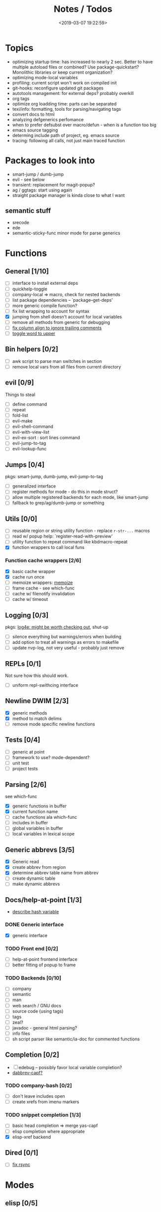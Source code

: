 #+TITLE: Notes / Todos
#+DATE: <2019-03-07 19:22:59>

* Topics
- optimizing startup time: has increased to nearly 2 sec. Better to have
  multiple autoload files or combined? Use package-quickstart? Monolithic
  libraries or keep current organization?
- optimizing mode-local variables
- profiling: current script won't work on compiled init
- git-hooks: reconfigure updated git packages
- autotools management: for external deps? probably overkill
- org tags
- optimize org loadding time: parts can be separated
- texi/info: formatting, tools for parsing/navigating tags
- convert docs to html
- analyzing defgenerics perfomance
- when to prefer defsubst over macro/defun - when is a function too big
- emacs source tagging
- determing include path of project, eg. emacs source
- tracing: following all calls, not just main traced function

* Packages to look into
- smart-jump / dumb-jump
- evil - see below
- transient: replacement for magit-popup?
- ag / ggtags: start using again
- straight package manager is kinda close to what I want
** semantic stuff
- srecode
- ede
- semantic-sticky-func minor mode for parse generics

* Functions
** General [1/10]
- [ ] interface to install external deps
- [ ] quickhelp-toggle
- [ ] company-local => macro, check for nested backends
- [ ] list package dependencies -- `package--get-deps'
- [ ] more generic compile function?
- [ ] fix list wrapping to account for syntax
- [X] jumping from shell doesn't account for local variables
- [ ] remove all methods from generic for debugging
- [ ] [[https://github.com/abo-abo/oremacs/blob/4eec097d5f6565131121a86479a7aee69e757e90/auto.el#L616][fix column align to ignore trailing comments]]
- [ ] [[https://github.com/abo-abo/oremacs/blob/4eec097d5f6565131121a86479a7aee69e757e90/auto.el#L863][toggle word to upper]]

** Bin helpers [0/2]
- [ ] awk script to parse man switches in section
- [ ] remove local vars from all files from current directory

** evil [0/9]
Things to steal
- [ ] define command
- [ ] repeat
- [ ] fold-list
- [ ] evil-make
- [ ] evil-shell-command
- [ ] evil-with-view-list
- [ ] evil-ex-sort : sort lines command
- [ ] evil-jump-to-tag
- [ ] evil-lookup-func

** Jumps [0/4]
pkgs: smart-jump, dumb-jump, evil-jump-to-tag
- [ ] generalized interface
- [ ] register methods for mode - do this in mode struct?
- [ ] allow multiple registered backends for each mode, like smart-jump
- [ ] fallback to grep/ag/dumb-jump or something

** Utils [0/0]
- [ ] reusable region or string utility function - replace ~r-str-...~ macros
- [ ] read w/ popup help: `register-read-with-preview'
- [ ] utility function to repeat command like kbdmacro-repeat
- [X] function wrappers to call local funs
*** Function cache wrappers [2/6]
- [X] basic cache wrapper
- [X] cache run once
- [ ] memoize wrappers: [[https://github.com/skeeto/emacs-memoize][memoize]]
- [ ] frame cache - see which-func
- [ ] cache w/ filenotify invalidation
- [ ] cache w/ timeout

** Logging [0/3]
pkgs: [[https://github.com/aki2o/log4e][log4e: might be worth checking out]], shut-up
- [ ] silence everything but warnings/errors when building
- [ ] add option to treat all warnings as errors to makefile
- [ ] update nvp-log, not very useful - probably just remove

** REPLs [0/1]
Not sure how this should work.
- [ ] uniform repl-swithcing interface

** Newline DWIM [2/3]
- [X] generic methods
- [X] method to match delims
- [ ] remove mode specific newline functions

** Tests [0/4] 
- [ ] generic at point
- [ ] framework to use? mode-dependent?
- [ ] unit test
- [ ] project tests

** Parsing [2/6]
see which-func
- [X] generic functions in buffer
- [X] current function name
- [ ] cache functions ala which-func
- [ ] includes in buffer
- [ ] global variables in buffer
- [ ] local variables in lexical scope

** Generic abbrevs [3/5]
- [X] Generic read
- [X] create abbrev from region
- [X] determine abbrev table name from abbrev
- [ ] create dynamic table
- [ ] make dynamic abbrevs

** Docs/help-at-point [1/3]
- [[https://github.com/abo-abo/oremacs/blob/4eec097d5f6565131121a86479a7aee69e757e90/auto.el#L556][describe hash variable]]
*** DONE Generic interface
- [X] generic interface

*** TODO Front end [0/2]
- [ ] help-at-point frontend interface
- [ ] better fitting of popup to frame

*** TODO Backends [0/10]
- [ ] company
- [ ] semantic
- [ ] man
- [ ] web search / GNU docs
- [ ] source code (using tags)
- [ ] tags
- [ ] zeal?
- [ ] javadoc - general html parsing?
- [ ] info files
- [ ] sh script parser like semantic/ia-doc for commented functions

** Completion [0/2]
- [ ] edebug -- possibly favor local variable completion?
- [[https://github.com/abo-abo/oremacs/blob/4eec097d5f6565131121a86479a7aee69e757e90/auto.el#L475][dabbrev-capf?]]
*** TODO company-bash [0/2]
- [ ] don't leave includes open
- [ ] create xrefs from imenu markers

*** TODO snippet completion [1/3]
- [ ] basic head completion => merge yas-capf
- [ ] elisp completion where appropriate
- [X] elisp-xref backend

** Dired [0/1]
- [ ] [[https://github.com/abo-abo/oremacs/blob/4eec097d5f6565131121a86479a7aee69e757e90/auto.el#L280][fix rsync]]
* Modes
** elisp [0/5]
*** TODO General [0/2]
- [ ] macroify-bindings update => elisp
- [ ] fix hippie - adds extra ')' when no match

*** TODO Align [0/1]
- [ ] align rules are shitty - dots in double quotes get moved.

*** TODO HAP [0/1]
- [ ] use company-backend
*** TODO Parsing [1/3]
Use ~load-history~
- [X] buffer functions
- [ ] buffer includes
- [ ] buffer variables
*** TODO Dynamic abbrevs [0/2]
- [ ] optionally abbrev library, buffer, or file
- [ ] another abbrev table for variables?

** C/C++ [0/9]
- [[https://github.com/abo-abo/oremacs/blob/4eec097d5f6565131121a86479a7aee69e757e90/auto.el#L79][forward sexp]]
*** TODO Font-lock [0/1]
- [ ] toggle doxygen

*** TODO Align [0/1]
- [ ] align rules for doxygen

*** TODO script [0/2]
- [ ] fixup awk script to parse system includes
- [ ] how to gather all includes needed for project?

*** TODO install [0/1]
- [ ] cleanup includes/irony install

*** TODO Project [0/1]
- [ ] use EDE?

*** TODO HAP [0/2]
- [ ] additional backend to lookup online docs? 
- [ ] man 2/3 depending on function

*** TODO Parsing [0/3]
- [ ] includes
- [ ] buffer local functions
- [ ] lexical variables

*** TODO Newline DWIM [1/4]
- [X] default in code method
- [ ] convert newline to generic
- [ ] in normal comments
- [ ] in doxygen comments

*** TODO Dynamic abbrevs [0/1]
- [ ] local functions


** Makefile [0/7]
*** TODO Align/Indent [0/2]
- [ ] fix align rule for trailing \\
- [ ] add indentation b/w declarations
*** TODO General functions [0/3]
- [ ] beginning/end-of-defun functions/marking
- [ ] fold declarations
- [ ] fold targets
*** TODO Download [0/1]
- [ ] add download source to install

*** TODO Completion [0/3]
- [ ] missing builtins, eg. warning, error, lastword
- [ ] dynamic variables
- [ ] environment variables
*** TODO macrostep [0/3]
- [ ] fixup awk script to gather local variables for macrostep
- [ ] update macrostep with additional variables + defaults
- [ ] optionally parse makefile commands?

*** TODO Parsing [0/3]
- [ ] includes
- [ ] targets
- [ ] dependencies

*** TODO Jumps [0/1]
- [ ] jump to source code for builtin functions

** Autotools [0/3]
*** TODO m4 [2/6]
- [X] merge completion/font-lock with autoconf?
- [ ] m4 still missing lots of font-locking
- [ ] string font-lock? sh font-lock?
- [ ] HAP - how to get info on functions?
- [X] update hook
- [ ] list public autoconf-macros

*** TODO autoconf [0/4]
- [ ] parse generics
- [ ] string/sh font-lock?
- [ ] fixup HAP - how to get info on macros?
- [ ] jump to source?

*** TODO automake [0/2]
- [ ] hook
- [ ] skeleton - srecode?

** Awk [0/3]
*** refs
  + man.el uses to parse output
  + emacs source hooks / build-aux

*** TODO General [1/4]
- [ ] function to open src buffer from sh script
- [ ] function to choose from useful oneliners
- [ ] use awk-it??
- [X] additional font-lock: indirect calls, fields

*** TODO Generics [0/2]
- [ ] should be able to use norm beg/end/mark function from C
- [ ] function at point, other parse probably not important

*** TODO Completion [0/2]
[[https://www.gnu.org/software/gawk/manual/gawk.html#Getting-Started][manual]] : Builtin-in Variables, String functions, Arithmetic Ops, Output
Separators, 
- [ ] parse typescript for builtin sigs/docs/names
- [ ] ~FUNCTAB~, ~PROCINFO["identifiers"]~ provide dynamic completion info

** sh [0/4]
- [X] prefix hippie-shell-expand functions
- [ ] parse sh function documentation
*** TODO Completion [0/2]
- [ ] capf for lexical scoped variables
- [ ] merge capf bash-completion/variable-completion, maybe
  ~completion-merge-tables~ from minibuffer
*** TODO Snippets [0/1]
- [ ] split sh usage arguments in snippets

*** TODO Jumps [0/1]
- [ ] xref for company-bash sources, or configure tags properly

*** TODO Tests [0/1]
- [ ] method to jump to unit test at point

*** Newline [1/2]
- [X] code method
- [ ] doc comment

** Python [0/2]
- [ ] convert newline
- [ ] newline in string => parameters

** Julia [0/2]
- [ ] convert newline
- [ ] update help with new functions

** R [0/9]
- [ ] convert newline
- [ ] newline in roxygen
- [ ] update help with new layout
- [ ] remove all the r-str-region bad macros
- [ ] could possible use awk with fixedwith to parse column data?
- [ ] parse generics
- [ ] update HAP
- [ ] tags
- [ ] xrefs

** Shell [0/1]
- [X] wrapping with quotes is broken
- [X] account for dir-locals when jumping from shell
*** TODO Dynamic abbrevs [0/1]
- [ ] fix
** Java [0/2]
- [ ] new root package directory w/o creating new directory
- [ ] fix newline
- [X] parse-current-function
*** TODO javadoc-mode [0/4]
- [ ] formatting for lists
- [ ] possible to determine table starts?
- [ ] better faces
- [ ] jump b/w sections, eg. Man-goto-section
*** TODO HAP [0/1]
- [ ] web-backend?? javadoc-lookup

* Mode struct [2/5]
- [X] struct or class?
- [X] package deps
- [ ] support recipe fetcher
- [ ] external install targets
- [ ] define mode-local variables?

* Automation [2/7]
- [ ] ggtags install
- [ ] hooks to compile/autoload updated packages
- [ ] better logging - only want to see warnings/errors during build
- [ ] update makefiles - remove extra stuff
- [ ] update build-scripts for init / site-lisp - refactor
- [X] gawk installs
- [X] asm install

* Mode settings [6/11]
- [ ] ggtags
- [ ] ctags
  https://github.com/skeeto/.emacs.d/tree/master/lisp
- [ ] ag settings
- [ ] pdfgrep
- [ ] EDE
- [X] m4
- [X] etags
- [X] edebug
- [X] wgrep
- [X] grep
- [X] limit greps search directories

* Library fixes [3/9]
- [ ] fix nvp-install
- [ ] better package installs
  https://raw.githubusercontent.com/skeeto/.emacs.d/master/lisp/gpkg.el
- [ ] nvp-doc - company backend, man backend, fallback to websearch? zeal?
- [ ] nvp-abbrev-dynamic - should be ready for elisp / C
- [ ] nvp-disassemble - waiting on generic docs
- [ ] only call setup functions on first load
- [X] nvp-minibuffer: eval / edebug hooks, hippie expand history
- [X] separate setup from nvp
- [X] remove nvp-conf / merge with config-tools

* Merge/remove old packages [3/11]
- [ ] bmk-to-bmk => nvp-bookmark
- [ ] esh-help => nvp-eshell
- [ ] project-templates => cookiecutter?
- [ ] project-ido => cookiecutter?
- [ ] cheatsheet-lookup => nvp-help
- [X] yas-capf => nvp-snippet
- [ ] save-utils => nvp-utils
- [X] log-utils => nvp-log
- [ ] help-utils => nvp-help
- [ ] tag-utils => nvp-tags
- [X] config-tools => nvp-conf

* Tests / Profile [2/4]
- [ ] update profiling script
- [ ] update CI
- [X] choose testing framework
- [X] add back unit tests

[[https://github.com/emacsmirror/paredit/blob/master/test.el][paredit tests]]

* Elisp Packages [0/0]
** Cookiecutter [2/3]
wrapper for cookiecutter packages
- [X] install cookiecutter
- [X] start package
- [ ] design interface
** Cargo [0/1]
- [ ] update / remove
** macrostep-sh
- [ ] bounds of things at point
- [ ] parse variables in lexical context
- [ ] include environment variables
- [ ] handle various string operations
- [ ] handle default values

* cookies [1/3]
- [X] el
- [ ] pydata
- [ ] CI

